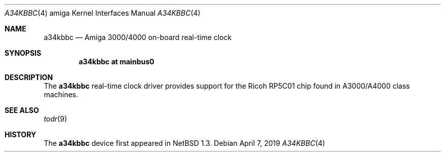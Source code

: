 .\" $NetBSD: a34kbbc.4,v 1.2.2.2 2019/06/10 22:05:40 christos Exp $
.\"
.\" Copyright (c) 2019 The NetBSD Foundation, Inc.
.\" All rights reserved.
.\"
.\" Redistribution and use in source and binary forms, with or without
.\" modification, are permitted provided that the following conditions
.\" are met:
.\" 1. Redistributions of source code must retain the above copyright
.\"    notice, this list of conditions and the following disclaimer.
.\" 2. Redistributions in binary form must reproduce the above copyright
.\"    notice, this list of conditions and the following disclaimer in the
.\"    documentation and/or other materials provided with the distribution.
.\"
.\" THIS SOFTWARE IS PROVIDED BY THE NETBSD FOUNDATION, INC. AND CONTRIBUTORS
.\" ``AS IS'' AND ANY EXPRESS OR IMPLIED WARRANTIES, INCLUDING, BUT NOT LIMITED
.\" TO, THE IMPLIED WARRANTIES OF MERCHANTABILITY AND FITNESS FOR A PARTICULAR
.\" PURPOSE ARE DISCLAIMED.  IN NO EVENT SHALL THE FOUNDATION OR CONTRIBUTORS
.\" BE LIABLE FOR ANY DIRECT, INDIRECT, INCIDENTAL, SPECIAL, EXEMPLARY, OR
.\" CONSEQUENTIAL DAMAGES (INCLUDING, BUT NOT LIMITED TO, PROCUREMENT OF
.\" SUBSTITUTE GOODS OR SERVICES; LOSS OF USE, DATA, OR PROFITS; OR BUSINESS
.\" INTERRUPTION) HOWEVER CAUSED AND ON ANY THEORY OF LIABILITY, WHETHER IN
.\" CONTRACT, STRICT LIABILITY, OR TORT (INCLUDING NEGLIGENCE OR OTHERWISE)
.\" ARISING IN ANY WAY OUT OF THE USE OF THIS SOFTWARE, EVEN IF ADVISED OF THE
.\" POSSIBILITY OF SUCH DAMAGE.
.\"
.Dd April 7, 2019
.Dt A34KBBC 4 amiga
.Os
.Sh NAME
.Nm a34kbbc
.Nd Amiga 3000/4000 on-board real-time clock
.Sh SYNOPSIS
.Cd "a34kbbc at mainbus0"
.Sh DESCRIPTION
The
.Nm
real-time clock driver provides support for the Ricoh RP5C01 chip found
in A3000/A4000 class machines.
.Sh SEE ALSO
.Xr todr 9
.Sh HISTORY
The
.Nm
device first appeared in
.Nx 1.3 .
